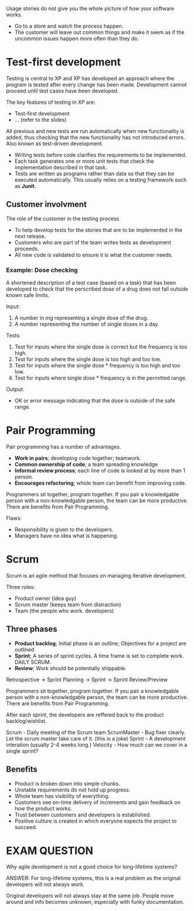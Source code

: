 
Usage stories do not give you the whole picture of how your software works.
- Go to a store and watch the process happen.
- The customer will leave out common things and make it seem as if the uncommon issues happen more often than they do.

* Test-first development
Testing is central to XP and XP has developed an approach where the program is tested after every change has been made. Development cannot proceed until test cases have been developed.

The key features of testing in XP are:
- Test-first development
- ... (refer to the slides)

All previous and new tests are run automatically when new functionality is added, thus checking that the new functionality has not introduced errors. Also known as test-driven development.
- Writing tests before code clarifies the requirements to be implemented.
- Each task generates one or more unit tests that check the implementation described in that task.
- Tests are written as programs rather than data so that they can be executed automatically. This usually relies on a testing framework such as *Junit*.

** Customer involvment
The role of the customer in the testing process
- To help develop tests for the stories that are to be implemented in the next release.
- Customers who are part of the team writes tests as development proceeds.
- All new code is validated to ensure it is what the customer needs.

*** Example: Dose checking
A shortened description of a test case (based on a task) that has been developed to check that the perscribed dose of a drug does not fall outside known safe limits.

Input:
1. A number in mg representing a single dose of the drug.
2. A number representing the number of single doses in a day.

Tests:
1. Test for inputs where the single dose is correct but the frequency is too high.
2. Test for inputs where the single dose is too high and too low.
3. Test for inputs where the single dose * frequency is too high and too low.
4. Test for inputs where single dose * frequency is in the permitted range.

Output:
- OK or error message indicating that the dose is outside of the safe range.

* Pair Programming
Pair programming has a number of advantages.
- *Work in pairs*; developing code together; teamwork.
- *Common ownership of code*; a team spreading knowledge
- *Informal review process*; each line of code is looked at by more than 1 person.
- *Encourages refactoring*; whole team can benefit from improving code.

Programmers sit together, program together.
If you pair a knowledgable person with a non-knowledgable person, the team can be more productive.
There are benefits from Pair Programming.

Flaws:
- Responsibility is given to the developers.
- Managers have no idea what is happening.

* Scrum
Scrum is an agile method that focuses on managing iterative development.

Three roles:
- Product owner (idea guy)
- Scrum master (keeps team from distraction)
- Team (the people who work. developers)

** Three phases
- *Product backlog*; Initial phase is an outline; Objectives for a project are outlined
- *Sprint*; A series of sprint cycles. A time frame is set to complete work. DAILY SCRUM.
- *Review*; Work should be potentially shippable.

Retrospective -> Sprint Planning -> Sprint -> Sprint Review/Preview


Programmers sit together, program together.
If you pair a knowledgable person with a non-knowledgable person, the team can be more productive.
There are benefits from Pair Programming.

After each sprint, the developers are reffered back to the product backlog/wishlist.

Scrum - Daily meeting of the Scrum team
ScrumMaster - Bug fixer clearly. Let the scrum master take care of it. (this is a joke)
Sprint - A development interation (usually 2-4 weeks long.)
Velocity - How much can we cover in a single sprint?

** Benefits
- Product is broken down into simple chunks.
- Unstable requirements do not hold up progress.
- Whole team has visibility of everything.
- Customers see on-time delivery of increments and gain feedback on how the product works.
- Trust between customers and developers is established.
- Positive culture is created in which everyone expects the project to succeed.


* EXAM QUESTION
Why agile development is not a good choice for long-lifetime systems?

ANSWER: For long-lifetime systems, this is a real problem as the original developers will not always work.

Original developers will not always stay at the same job. People move around and info becomes unknown, especially with funky documentation.
